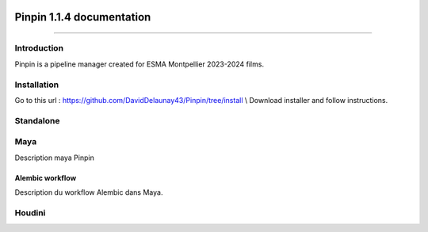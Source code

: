 .. Pinpin documentation master file, created by
   sphinx-quickstart on Fri Jun 21 13:15:56 2024.
   You can adapt this file completely to your liking, but it should at least
   contain the root `toctree` directive.

.. image::
   ../images/pinpin_image.png


==================================
Pinpin 1.1.4 documentation
==================================

.. only:: not latex

   Pinpin is a pipeline manager created for ESMA Montpellier 2023-2024 films.

   Quick Links : `GitHub repository <https://github.com/DavidDelaunay43/Pinpin>`_ /
   `Demo video <https://drive.google.com/file/d/10YehbPR1uPyZ06t0iNpxC801drbTmxbr/view?usp=sharing>`_

------------

Introduction
==================================

Pinpin is a pipeline manager created for ESMA Montpellier 2023-2024 films.

Installation
==================
Go to this url : https://github.com/DavidDelaunay43/Pinpin/tree/install \\
Download installer and follow instructions.

Standalone
==================

Maya
==================
Description maya Pinpin

.. _Alembic workflow:

Alembic workflow
----------------
Description du workflow Alembic dans Maya.

Houdini
==================
